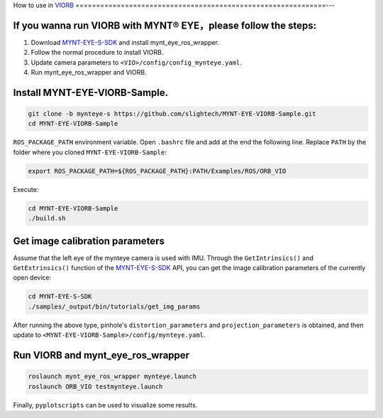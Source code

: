 .. _slam_viorb:

How to use in `VIORB <https://github.com/jingpang/LearnVIORB>`_
=============================================================---


If you wanna run VIORB with MYNT® EYE，please follow the steps:
---------------------------------------------------------------

1. Download `MYNT-EYE-S-SDK <https://github.com/slightech/MYNT-EYE-S-SDK.git>`_ and install mynt_eye_ros_wrapper.
2. Follow the normal procedure to install VIORB.
3. Update camera parameters to ``<VIO>/config/config_mynteye.yaml``.
4. Run mynt_eye_ros_wrapper and VIORB.

Install MYNT-EYE-VIORB-Sample.
------------------------------

.. code-block:: bash

  git clone -b mynteye-s https://github.com/slightech/MYNT-EYE-VIORB-Sample.git
  cd MYNT-EYE-VIORB-Sample

``ROS_PACKAGE_PATH`` environment variable. Open ``.bashrc`` file and add at the end the following line. Replace ``PATH`` by the folder where you cloned ``MYNT-EYE-VIORB-Sample``:

.. code-block:: bash

  export ROS_PACKAGE_PATH=${ROS_PACKAGE_PATH}:PATH/Examples/ROS/ORB_VIO

Execute:

.. code-block:: bash

  cd MYNT-EYE-VIORB-Sample
  ./build.sh

Get image calibration parameters
----------------------------------

Assume that the left eye of the mynteye camera is used with IMU. Through the ``GetIntrinsics()`` and ``GetExtrinsics()`` function of the `MYNT-EYE-S-SDK <https://github.com/slightech/MYNT-EYE-S-SDK.git>`_ API, you can get the image calibration parameters of the currently open device:

.. code-block:: bash

  cd MYNT-EYE-S-SDK
  ./samples/_output/bin/tutorials/get_img_params

After running the above type, pinhole's ``distortion_parameters`` and ``projection_parameters`` is obtained, and then update to ``<MYNT-EYE-VIORB-Sample>/config/mynteye.yaml``.

Run VIORB and mynt_eye_ros_wrapper
--------------------------------------

.. code-block:: bash

  roslaunch mynt_eye_ros_wrapper mynteye.launch
  roslaunch ORB_VIO testmynteye.launch

Finally, ``pyplotscripts`` can be used to visualize some results.

